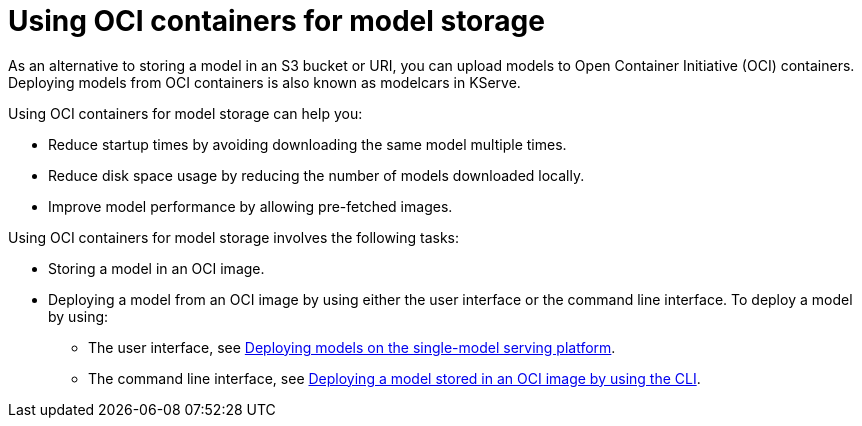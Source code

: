 :_module-type: PROCEDURE

[id="using-oci-containers-for-model-storage_{context}"]
= Using OCI containers for model storage

[role='_abstract']

As an alternative to storing a model in an S3 bucket or URI, you can upload models to Open Container Initiative (OCI) containers. Deploying models from OCI containers is also known as modelcars in KServe.

Using OCI containers for model storage can help you:

* Reduce startup times by avoiding downloading the same model multiple times.
* Reduce disk space usage by reducing the number of models downloaded locally.
* Improve model performance by allowing pre-fetched images.

Using OCI containers for model storage involves the following tasks:

* Storing a model in an OCI image.
* Deploying a model from an OCI image by using either the user interface or the command line interface. To deploy a model by using:
ifndef::upstream[]
** The user interface, see link:{rhoaidocshome}{default-format-url}/serving_models/serving-large-models_serving-large-models#deploying-models-on-the-single-model-serving-platform_serving-large-models[Deploying models on the single-model serving platform].
** The command line interface, see link:{rhoaidocshome}{default-format-url}serving-models/serving-large-models_serving-large-models#deploying-model-stored-in-oci-image_serving-large-models[Deploying a model stored in an OCI image by using the CLI].
endif::[]
ifdef::upstream[]
** The user interface, see link:{odhdocshome}/serving-models/#deploying-models-using-the-single-model-serving-platform_serving-large-models[Deploying models on the single-model serving platform].
** The command line interface, see link:{odhdocshome}/serving-models/#deploying-model-stored-in-oci-image_serving-large-models[Deploying a model stored in an OCI image by using the CLI].
endif::[]


ifdef::upstream[]
[role='_additional-resources']
.Additional resources
* link:https://kserve.github.io/website/latest/modelserving/storage/oci/[Serving models with OCI images]
endif::[]
